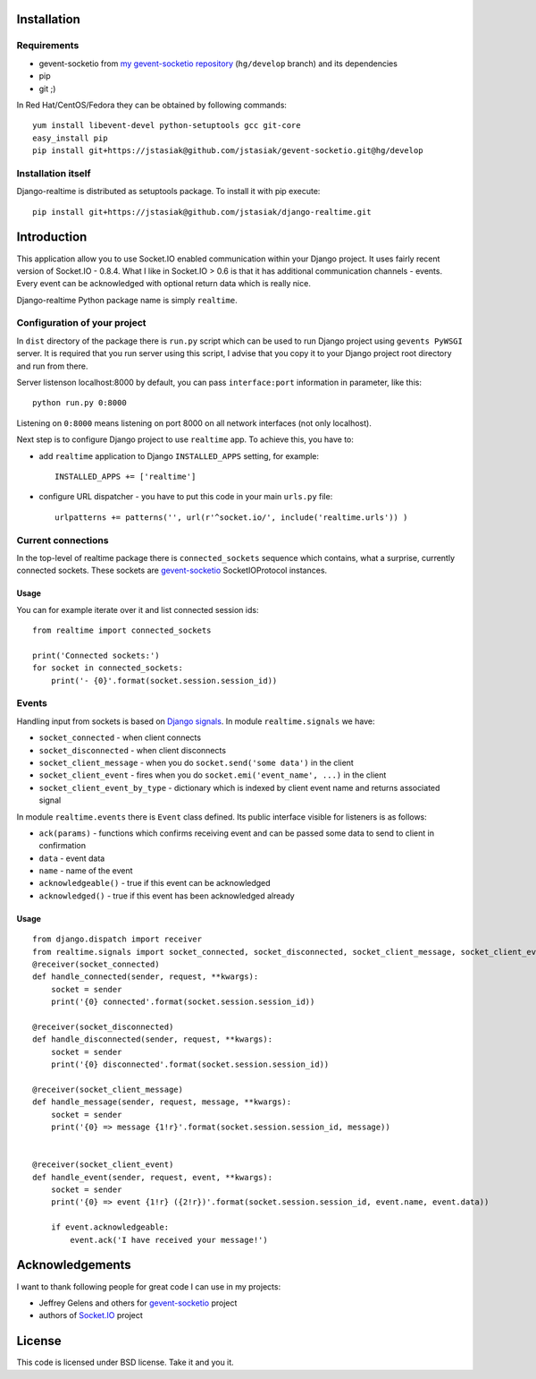 Installation
============

Requirements
------------

* gevent-socketio from `my gevent-socketio repository <https://github.com/jstasiak/gevent-socketio>`_
  (``hg/develop`` branch) and its dependencies
* pip
* git ;)

In Red Hat/CentOS/Fedora they can be obtained by following commands::

    yum install libevent-devel python-setuptools gcc git-core
    easy_install pip
    pip install git+https://jstasiak@github.com/jstasiak/gevent-socketio.git@hg/develop


Installation itself
-------------------

Django-realtime is distributed as setuptools package. To install it with pip execute::

    pip install git+https://jstasiak@github.com/jstasiak/django-realtime.git


Introduction
============
This application allow you to use Socket.IO enabled communication within your Django project.
It uses fairly recent version of Socket.IO - 0.8.4. What I like in Socket.IO > 0.6 is that it has
additional communication channels - events. Every event can be acknowledged with optional return
data which is really nice.

Django-realtime Python package name is simply ``realtime``.

Configuration of your project
-----------------------------

In ``dist`` directory of the package there is ``run.py`` script which can be used to run Django project
using ``gevents PyWSGI`` server. It is required that you run server using this script, I advise that you
copy it to your Django project root directory and run from there.

Server listenson localhost:8000 by default, you can pass ``interface:port`` information in parameter,
like this::

    python run.py 0:8000

Listening on ``0:8000`` means listening on port 8000 on all network interfaces (not only localhost).

Next step is to configure Django project to use ``realtime`` app. To achieve this, you have to:

* add ``realtime`` application to Django ``INSTALLED_APPS`` setting, for example::

    INSTALLED_APPS += ['realtime']

* configure URL dispatcher - you have to put this code in your main ``urls.py`` file::

    urlpatterns += patterns('', url(r'^socket.io/', include('realtime.urls')) )



Current connections
-------------------

In the top-level of realtime package there is ``connected_sockets`` sequence which contains,
what a surprise, currently connected sockets. These sockets are `gevent-socketio`_ SocketIOProtocol instances.

Usage
+++++

You can for example iterate over it and list connected session ids::

    from realtime import connected_sockets

    print('Connected sockets:')
    for socket in connected_sockets:
        print('- {0}'.format(socket.session.session_id))

Events
------

Handling input from sockets is based on `Django signals <https://docs.djangoproject.com/en/dev/topics/signals/>`_.
In module ``realtime.signals`` we have:

* ``socket_connected`` - when client connects
* ``socket_disconnected`` - when client disconnects
* ``socket_client_message`` - when you do ``socket.send('some data')`` in the client
* ``socket_client_event`` - fires when you do ``socket.emi('event_name', ...)`` in the client
* ``socket_client_event_by_type`` - dictionary which is indexed by client event name and returns associated signal

In module ``realtime.events`` there is ``Event`` class defined. Its public interface visible for listeners is as follows:

* ``ack(params)`` - functions which confirms receiving event and can be passed some data to send to client in confirmation
* ``data`` - event data
* ``name`` - name of the event
* ``acknowledgeable()`` - true if this event can be acknowledged
* ``acknowledged()`` - true if this event has been acknowledged already

Usage
+++++

::

    from django.dispatch import receiver
    from realtime.signals import socket_connected, socket_disconnected, socket_client_message, socket_client_event
    @receiver(socket_connected)
    def handle_connected(sender, request, **kwargs):
        socket = sender
        print('{0} connected'.format(socket.session.session_id))
    
    @receiver(socket_disconnected)
    def handle_disconnected(sender, request, **kwargs):
        socket = sender
        print('{0} disconnected'.format(socket.session.session_id))
    
    @receiver(socket_client_message)
    def handle_message(sender, request, message, **kwargs):
        socket = sender
        print('{0} => message {1!r}'.format(socket.session.session_id, message))
    
    
    @receiver(socket_client_event)
    def handle_event(sender, request, event, **kwargs):
        socket = sender
        print('{0} => event {1!r} ({2!r})'.format(socket.session.session_id, event.name, event.data))
        
        if event.acknowledgeable:
            event.ack('I have received your message!')

Acknowledgements
================

I want to thank following people for great code I can use in my projects:

* Jeffrey Gelens and others for `gevent-socketio`_ project
* authors of `Socket.IO`_ project

License
=======

This code is licensed under BSD license. Take it and you it.


.. _gevent-socketio: https://bitbucket.org/Jeffrey/gevent-socketio
.. _socket.io: http://socket.io/